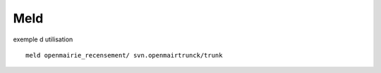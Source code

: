 .. _meld:

####
Meld
####

exemple d utilisation ::

    meld openmairie_recensement/ svn.openmairtrunck/trunk